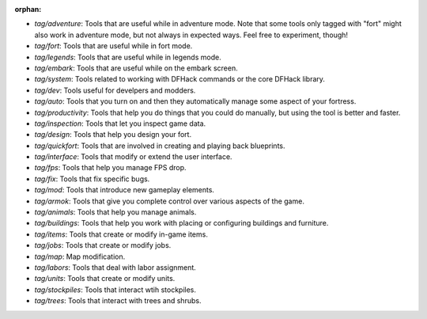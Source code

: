 :orphan:

- `tag/adventure`: Tools that are useful while in adventure mode. Note that some tools only tagged with "fort" might also work in adventure mode, but not always in expected ways. Feel free to experiment, though!
- `tag/fort`: Tools that are useful while in fort mode.
- `tag/legends`: Tools that are useful while in legends mode.
- `tag/embark`: Tools that are useful while on the embark screen.
- `tag/system`: Tools related to working with DFHack commands or the core DFHack library.
- `tag/dev`: Tools useful for develpers and modders.
- `tag/auto`: Tools that you turn on and then they automatically manage some aspect of your fortress.
- `tag/productivity`: Tools that help you do things that you could do manually, but using the tool is better and faster.
- `tag/inspection`: Tools that let you inspect game data.
- `tag/design`: Tools that help you design your fort.
- `tag/quickfort`: Tools that are involved in creating and playing back blueprints.
- `tag/interface`: Tools that modify or extend the user interface.
- `tag/fps`: Tools that help you manage FPS drop.
- `tag/fix`: Tools that fix specific bugs.
- `tag/mod`: Tools that introduce new gameplay elements.
- `tag/armok`: Tools that give you complete control over various aspects of the game.
- `tag/animals`: Tools that help you manage animals.
- `tag/buildings`: Tools that help you work with placing or configuring buildings and furniture.
- `tag/items`: Tools that create or modify in-game items.
- `tag/jobs`: Tools that create or modify jobs.
- `tag/map`: Map modification.
- `tag/labors`: Tools that deal with labor assignment.
- `tag/units`: Tools that create or modify units.
- `tag/stockpiles`: Tools that interact wtih stockpiles.
- `tag/trees`: Tools that interact with trees and shrubs.
